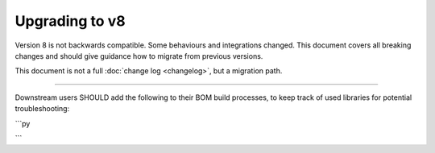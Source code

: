 Upgrading to v8
===============

Version 8 is not backwards compatible. Some behaviours and integrations changed.
This document covers all breaking changes and should give guidance how to migrate from previous versions.

This document is not a full :doc:`change log <changelog>`, but a migration path.

____

Downstream users SHOULD add the following to their BOM build processes, to keep track of used libraries for potential troubleshooting:

```py


```
